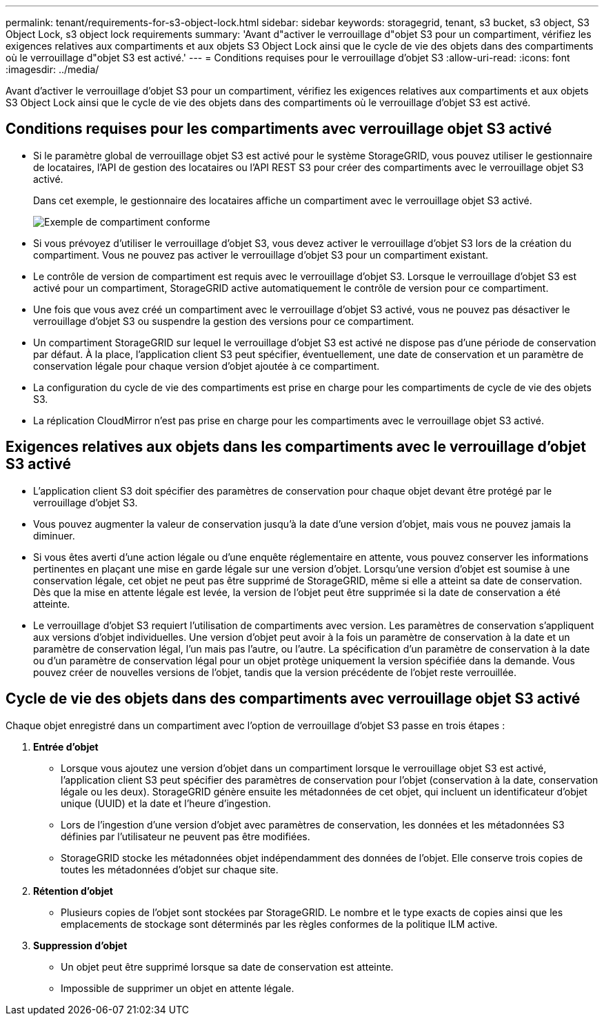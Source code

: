 ---
permalink: tenant/requirements-for-s3-object-lock.html 
sidebar: sidebar 
keywords: storagegrid, tenant, s3 bucket, s3 object, S3 Object Lock, s3 object lock requirements 
summary: 'Avant d"activer le verrouillage d"objet S3 pour un compartiment, vérifiez les exigences relatives aux compartiments et aux objets S3 Object Lock ainsi que le cycle de vie des objets dans des compartiments où le verrouillage d"objet S3 est activé.' 
---
= Conditions requises pour le verrouillage d'objet S3
:allow-uri-read: 
:icons: font
:imagesdir: ../media/


[role="lead"]
Avant d'activer le verrouillage d'objet S3 pour un compartiment, vérifiez les exigences relatives aux compartiments et aux objets S3 Object Lock ainsi que le cycle de vie des objets dans des compartiments où le verrouillage d'objet S3 est activé.



== Conditions requises pour les compartiments avec verrouillage objet S3 activé

* Si le paramètre global de verrouillage objet S3 est activé pour le système StorageGRID, vous pouvez utiliser le gestionnaire de locataires, l'API de gestion des locataires ou l'API REST S3 pour créer des compartiments avec le verrouillage objet S3 activé.
+
Dans cet exemple, le gestionnaire des locataires affiche un compartiment avec le verrouillage objet S3 activé.

+
image::../media/compliant_bucket.png[Exemple de compartiment conforme]

* Si vous prévoyez d'utiliser le verrouillage d'objet S3, vous devez activer le verrouillage d'objet S3 lors de la création du compartiment. Vous ne pouvez pas activer le verrouillage d'objet S3 pour un compartiment existant.
* Le contrôle de version de compartiment est requis avec le verrouillage d'objet S3. Lorsque le verrouillage d'objet S3 est activé pour un compartiment, StorageGRID active automatiquement le contrôle de version pour ce compartiment.
* Une fois que vous avez créé un compartiment avec le verrouillage d'objet S3 activé, vous ne pouvez pas désactiver le verrouillage d'objet S3 ou suspendre la gestion des versions pour ce compartiment.
* Un compartiment StorageGRID sur lequel le verrouillage d'objet S3 est activé ne dispose pas d'une période de conservation par défaut. À la place, l'application client S3 peut spécifier, éventuellement, une date de conservation et un paramètre de conservation légale pour chaque version d'objet ajoutée à ce compartiment.
* La configuration du cycle de vie des compartiments est prise en charge pour les compartiments de cycle de vie des objets S3.
* La réplication CloudMirror n'est pas prise en charge pour les compartiments avec le verrouillage objet S3 activé.




== Exigences relatives aux objets dans les compartiments avec le verrouillage d'objet S3 activé

* L'application client S3 doit spécifier des paramètres de conservation pour chaque objet devant être protégé par le verrouillage d'objet S3.
* Vous pouvez augmenter la valeur de conservation jusqu'à la date d'une version d'objet, mais vous ne pouvez jamais la diminuer.
* Si vous êtes averti d'une action légale ou d'une enquête réglementaire en attente, vous pouvez conserver les informations pertinentes en plaçant une mise en garde légale sur une version d'objet. Lorsqu'une version d'objet est soumise à une conservation légale, cet objet ne peut pas être supprimé de StorageGRID, même si elle a atteint sa date de conservation. Dès que la mise en attente légale est levée, la version de l'objet peut être supprimée si la date de conservation a été atteinte.
* Le verrouillage d'objet S3 requiert l'utilisation de compartiments avec version. Les paramètres de conservation s'appliquent aux versions d'objet individuelles. Une version d'objet peut avoir à la fois un paramètre de conservation à la date et un paramètre de conservation légal, l'un mais pas l'autre, ou l'autre. La spécification d'un paramètre de conservation à la date ou d'un paramètre de conservation légal pour un objet protège uniquement la version spécifiée dans la demande. Vous pouvez créer de nouvelles versions de l'objet, tandis que la version précédente de l'objet reste verrouillée.




== Cycle de vie des objets dans des compartiments avec verrouillage objet S3 activé

Chaque objet enregistré dans un compartiment avec l'option de verrouillage d'objet S3 passe en trois étapes :

. *Entrée d'objet*
+
** Lorsque vous ajoutez une version d'objet dans un compartiment lorsque le verrouillage objet S3 est activé, l'application client S3 peut spécifier des paramètres de conservation pour l'objet (conservation à la date, conservation légale ou les deux). StorageGRID génère ensuite les métadonnées de cet objet, qui incluent un identificateur d'objet unique (UUID) et la date et l'heure d'ingestion.
** Lors de l'ingestion d'une version d'objet avec paramètres de conservation, les données et les métadonnées S3 définies par l'utilisateur ne peuvent pas être modifiées.
** StorageGRID stocke les métadonnées objet indépendamment des données de l'objet. Elle conserve trois copies de toutes les métadonnées d'objet sur chaque site.


. *Rétention d'objet*
+
** Plusieurs copies de l'objet sont stockées par StorageGRID. Le nombre et le type exacts de copies ainsi que les emplacements de stockage sont déterminés par les règles conformes de la politique ILM active.


. *Suppression d'objet*
+
** Un objet peut être supprimé lorsque sa date de conservation est atteinte.
** Impossible de supprimer un objet en attente légale.



